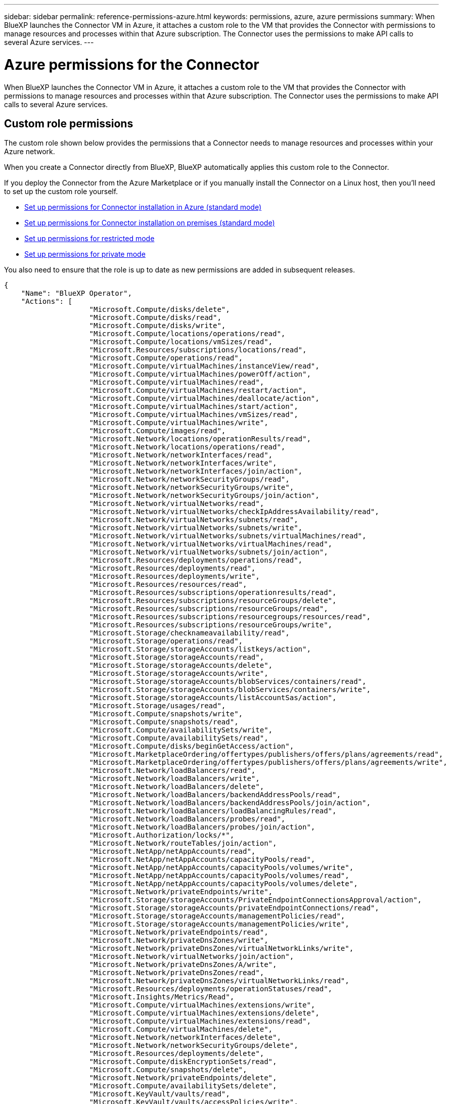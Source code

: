 ---
sidebar: sidebar
permalink: reference-permissions-azure.html
keywords: permissions, azure, azure permissions
summary: When BlueXP launches the Connector VM in Azure, it attaches a custom role to the VM that provides the Connector with permissions to manage resources and processes within that Azure subscription. The Connector uses the permissions to make API calls to several Azure services.
---

= Azure permissions for the Connector
:hardbreaks:
:nofooter:
:icons: font
:linkattrs:
:imagesdir: ./media/

[.lead]
When BlueXP launches the Connector VM in Azure, it attaches a custom role to the VM that provides the Connector with permissions to manage resources and processes within that Azure subscription. The Connector uses the permissions to make API calls to several Azure services.

== Custom role permissions

The custom role shown below provides the permissions that a Connector needs to manage resources and processes within your Azure network.

When you create a Connector directly from BlueXP, BlueXP automatically applies this custom role to the Connector.

If you deploy the Connector from the Azure Marketplace or if you manually install the Connector on a Linux host, then you'll need to set up the custom role yourself.

* link:task-set-up-permissions-azure.html[Set up permissions for Connector installation in Azure (standard mode)]
* link:task-set-up-permissions-on-prem.html[Set up permissions for Connector installation on premises (standard mode)]
* link:task-prepare-restricted-mode.html#prepare-cloud-permissions[Set up permissions for restricted mode]
* https://review.docs.netapp.com/us-en/cloud-manager-setup-admin_feb-2022-modes/task-prepare-private-mode.html#prepare-cloud-permissions[Set up permissions for private mode]

You also need to ensure that the role is up to date as new permissions are added in subsequent releases.

[source,json]
{
    "Name": "BlueXP Operator",
    "Actions": [
                    "Microsoft.Compute/disks/delete",
                    "Microsoft.Compute/disks/read",
                    "Microsoft.Compute/disks/write",
                    "Microsoft.Compute/locations/operations/read",
                    "Microsoft.Compute/locations/vmSizes/read",
                    "Microsoft.Resources/subscriptions/locations/read",
                    "Microsoft.Compute/operations/read",
                    "Microsoft.Compute/virtualMachines/instanceView/read",
                    "Microsoft.Compute/virtualMachines/powerOff/action",
                    "Microsoft.Compute/virtualMachines/read",
                    "Microsoft.Compute/virtualMachines/restart/action",
                    "Microsoft.Compute/virtualMachines/deallocate/action",
                    "Microsoft.Compute/virtualMachines/start/action",
                    "Microsoft.Compute/virtualMachines/vmSizes/read",
                    "Microsoft.Compute/virtualMachines/write",
                    "Microsoft.Compute/images/read",
                    "Microsoft.Network/locations/operationResults/read",
                    "Microsoft.Network/locations/operations/read",
                    "Microsoft.Network/networkInterfaces/read",
                    "Microsoft.Network/networkInterfaces/write",
                    "Microsoft.Network/networkInterfaces/join/action",
                    "Microsoft.Network/networkSecurityGroups/read",
                    "Microsoft.Network/networkSecurityGroups/write",
                    "Microsoft.Network/networkSecurityGroups/join/action",
                    "Microsoft.Network/virtualNetworks/read",
                    "Microsoft.Network/virtualNetworks/checkIpAddressAvailability/read",
                    "Microsoft.Network/virtualNetworks/subnets/read",
                    "Microsoft.Network/virtualNetworks/subnets/write",
                    "Microsoft.Network/virtualNetworks/subnets/virtualMachines/read",
                    "Microsoft.Network/virtualNetworks/virtualMachines/read",
                    "Microsoft.Network/virtualNetworks/subnets/join/action",
                    "Microsoft.Resources/deployments/operations/read",
                    "Microsoft.Resources/deployments/read",
                    "Microsoft.Resources/deployments/write",
                    "Microsoft.Resources/resources/read",
                    "Microsoft.Resources/subscriptions/operationresults/read",
                    "Microsoft.Resources/subscriptions/resourceGroups/delete",
                    "Microsoft.Resources/subscriptions/resourceGroups/read",
                    "Microsoft.Resources/subscriptions/resourcegroups/resources/read",
                    "Microsoft.Resources/subscriptions/resourceGroups/write",
                    "Microsoft.Storage/checknameavailability/read",
                    "Microsoft.Storage/operations/read",
                    "Microsoft.Storage/storageAccounts/listkeys/action",
                    "Microsoft.Storage/storageAccounts/read",
                    "Microsoft.Storage/storageAccounts/delete",
                    "Microsoft.Storage/storageAccounts/write",
                    "Microsoft.Storage/storageAccounts/blobServices/containers/read",
                    "Microsoft.Storage/storageAccounts/blobServices/containers/write",
                    "Microsoft.Storage/storageAccounts/listAccountSas/action",
                    "Microsoft.Storage/usages/read",
                    "Microsoft.Compute/snapshots/write",
                    "Microsoft.Compute/snapshots/read",
                    "Microsoft.Compute/availabilitySets/write",
                    "Microsoft.Compute/availabilitySets/read",
                    "Microsoft.Compute/disks/beginGetAccess/action",
                    "Microsoft.MarketplaceOrdering/offertypes/publishers/offers/plans/agreements/read",
                    "Microsoft.MarketplaceOrdering/offertypes/publishers/offers/plans/agreements/write",
                    "Microsoft.Network/loadBalancers/read",
                    "Microsoft.Network/loadBalancers/write",
                    "Microsoft.Network/loadBalancers/delete",
                    "Microsoft.Network/loadBalancers/backendAddressPools/read",
                    "Microsoft.Network/loadBalancers/backendAddressPools/join/action",
                    "Microsoft.Network/loadBalancers/loadBalancingRules/read",
                    "Microsoft.Network/loadBalancers/probes/read",
                    "Microsoft.Network/loadBalancers/probes/join/action",
                    "Microsoft.Authorization/locks/*",
                    "Microsoft.Network/routeTables/join/action",
                    "Microsoft.NetApp/netAppAccounts/read",
                    "Microsoft.NetApp/netAppAccounts/capacityPools/read",
                    "Microsoft.NetApp/netAppAccounts/capacityPools/volumes/write",
                    "Microsoft.NetApp/netAppAccounts/capacityPools/volumes/read",
                    "Microsoft.NetApp/netAppAccounts/capacityPools/volumes/delete",
                    "Microsoft.Network/privateEndpoints/write",
                    "Microsoft.Storage/storageAccounts/PrivateEndpointConnectionsApproval/action",
                    "Microsoft.Storage/storageAccounts/privateEndpointConnections/read",
                    "Microsoft.Storage/storageAccounts/managementPolicies/read",
                    "Microsoft.Storage/storageAccounts/managementPolicies/write",
                    "Microsoft.Network/privateEndpoints/read",
                    "Microsoft.Network/privateDnsZones/write",
                    "Microsoft.Network/privateDnsZones/virtualNetworkLinks/write",
                    "Microsoft.Network/virtualNetworks/join/action",
                    "Microsoft.Network/privateDnsZones/A/write",
                    "Microsoft.Network/privateDnsZones/read",
                    "Microsoft.Network/privateDnsZones/virtualNetworkLinks/read",
                    "Microsoft.Resources/deployments/operationStatuses/read",
                    "Microsoft.Insights/Metrics/Read",
                    "Microsoft.Compute/virtualMachines/extensions/write",
                    "Microsoft.Compute/virtualMachines/extensions/delete",
                    "Microsoft.Compute/virtualMachines/extensions/read",
                    "Microsoft.Compute/virtualMachines/delete",
                    "Microsoft.Network/networkInterfaces/delete",
                    "Microsoft.Network/networkSecurityGroups/delete",
                    "Microsoft.Resources/deployments/delete",
                    "Microsoft.Compute/diskEncryptionSets/read",
                    "Microsoft.Compute/snapshots/delete",
                    "Microsoft.Network/privateEndpoints/delete",
                    "Microsoft.Compute/availabilitySets/delete",
                    "Microsoft.KeyVault/vaults/read",
                    "Microsoft.KeyVault/vaults/accessPolicies/write",
                    "Microsoft.Compute/diskEncryptionSets/write",
                    "Microsoft.KeyVault/vaults/deploy/action",
                    "Microsoft.Compute/diskEncryptionSets/delete",
                    "Microsoft.Resources/tags/read",
                    "Microsoft.Resources/tags/write",
                    "Microsoft.Resources/tags/delete",
                    "Microsoft.Network/applicationSecurityGroups/write",
                    "Microsoft.Network/applicationSecurityGroups/read",
                    "Microsoft.Network/applicationSecurityGroups/joinIpConfiguration/action",
                    "Microsoft.Network/networkSecurityGroups/securityRules/write",
                    "Microsoft.Network/applicationSecurityGroups/delete",
                    "Microsoft.Network/networkSecurityGroups/securityRules/delete",
                    "Microsoft.ContainerService/managedClusters/listClusterUserCredential/action",
                    "Microsoft.ContainerService/managedClusters/read",
                    "Microsoft.Synapse/workspaces/write",
                    "Microsoft.Synapse/workspaces/read",
                    "Microsoft.Synapse/workspaces/delete",
                    "Microsoft.Synapse/register/action",
                    "Microsoft.Synapse/checkNameAvailability/action",
                    "Microsoft.Synapse/workspaces/operationStatuses/read",
                    "Microsoft.Synapse/workspaces/firewallRules/read",
                    "Microsoft.Synapse/workspaces/replaceAllIpFirewallRules/action",
                    "Microsoft.Synapse/workspaces/operationResults/read",
                    "Microsoft.Network/publicIPAddresses/delete",
                    "Microsoft.Synapse/workspaces/privateEndpointConnectionsApproval/action",
                    "Microsoft.ManagedIdentity/userAssignedIdentities/assign/action"
    ],
    "NotActions": [],
    "AssignableScopes": [],
    "Description": "BlueXP Permissions",
    "IsCustom": "true"
}

== How Azure permissions are used

The following sections describe how the permissions are used for each NetApp cloud service. This information can be helpful if your corporate policies dictate that permissions are only provided as needed.

=== AppTemplate tags

The Connector makes the following API requests to manage tags on Azure resources when you use the AppTemplate Tagging service:

//tag::app-template-permissions[]
* Microsoft.Resources/resources/read
* Microsoft.Resources/subscriptions/operationresults/read
* Microsoft.Resources/subscriptions/resourceGroups/read
* Microsoft.Resources/subscriptions/resourcegroups/resources/read
* Microsoft.Resources/tags/read
* Microsoft.Resources/tags/write
//end::app-template-permissions[]

=== Azure NetApp Files

The Connector makes the following API requests to manage Azure NetApp Files working environments:

* Microsoft.NetApp/netAppAccounts/read
* Microsoft.NetApp/netAppAccounts/capacityPools/read
* Microsoft.NetApp/netAppAccounts/capacityPools/volumes/write
* Microsoft.NetApp/netAppAccounts/capacityPools/volumes/read
* Microsoft.NetApp/netAppAccounts/capacityPools/volumes/delete

=== Cloud Backup

The Connector makes the following API requests for backup and restore operations:

//tag::backup-permissions[]
* Microsoft.Compute/virtualMachines/read
* Microsoft.Compute/virtualMachines/start/action
* Microsoft.Compute/virtualMachines/deallocate/action
* Microsoft.Storage/storageAccounts/listkeys/action
* Microsoft.Storage/storageAccounts/read
* Microsoft.Storage/storageAccounts/write
* Microsoft.Storage/storageAccounts/blobServices/containers/read
* Microsoft.Storage/storageAccounts/listAccountSas/action
* Microsoft.KeyVault/vaults/read
* Microsoft.KeyVault/vaults/accessPolicies/write
* Microsoft.Network/networkInterfaces/read
* Microsoft.Resources/subscriptions/locations/read
* Microsoft.Network/virtualNetworks/read
* Microsoft.Network/virtualNetworks/subnets/read
* Microsoft.Resources/subscriptions/resourceGroups/read
* Microsoft.Resources/subscriptions/resourcegroups/resources/read
* Microsoft.Resources/subscriptions/resourceGroups/write
* Microsoft.Authorization/locks/*
* Microsoft.Network/privateEndpoints/write
* Microsoft.Network/privateEndpoints/read
* Microsoft.Network/privateDnsZones/virtualNetworkLinks/write
* Microsoft.Network/virtualNetworks/join/action
* Microsoft.Network/privateDnsZones/A/write
* Microsoft.Network/privateDnsZones/read
* Microsoft.Network/privateDnsZones/virtualNetworkLinks/read
* Microsoft.Compute/virtualMachines/extensions/delete
* Microsoft.Compute/virtualMachines/delete
* Microsoft.Network/networkInterfaces/delete
* Microsoft.Network/networkSecurityGroups/delete
* Microsoft.Resources/deployments/delete
* Microsoft.Network/publicIPAddresses/delete
* Microsoft.Storage/storageAccounts/blobServices/containers/write
* Microsoft.ManagedIdentity/userAssignedIdentities/assign/action
//end::backup-permissions[]

The Connector makes the following API requests when you use the Search & Restore functionality:

//tag::backup-search-restore-permissions[]
* Microsoft.Synapse/workspaces/write
* Microsoft.Synapse/workspaces/read
* Microsoft.Synapse/workspaces/delete
* Microsoft.Synapse/register/action
* Microsoft.Synapse/checkNameAvailability/action
* Microsoft.Synapse/workspaces/operationStatuses/read
* Microsoft.Synapse/workspaces/firewallRules/read
* Microsoft.Synapse/workspaces/replaceAllIpFirewallRules/action
* Microsoft.Synapse/workspaces/operationResults/read
* Microsoft.Synapse/workspaces/privateEndpointConnectionsApproval/action
//end::backup-search-restore-permissions[]

=== Cloud Data Sense

The Connector makes the following API requests when you use Cloud Data Sense.

//tag::data-sense-permissions[]
[cols=3*,options="header"]
|===

| Action
| Used for set up?
| Used for daily operations?

| Microsoft.Compute/locations/operations/read | Yes | Yes
| Microsoft.Compute/locations/vmSizes/read | Yes | Yes
| Microsoft.Compute/operations/read | Yes | Yes
| Microsoft.Compute/virtualMachines/instanceView/read | Yes | Yes
| Microsoft.Compute/virtualMachines/powerOff/action | Yes | No
| Microsoft.Compute/virtualMachines/read | Yes | Yes
| Microsoft.Compute/virtualMachines/restart/action | Yes | No
| Microsoft.Compute/virtualMachines/start/action | Yes | No
| Microsoft.Compute/virtualMachines/vmSizes/read | No | Yes
| Microsoft.Compute/virtualMachines/write | Yes | No
| Microsoft.Compute/images/read | Yes | Yes
| Microsoft.Compute/disks/delete | Yes | No
| Microsoft.Compute/disks/read | Yes | Yes
| Microsoft.Compute/disks/write | Yes | No
| Microsoft.Storage/checknameavailability/read | Yes | Yes
| Microsoft.Storage/operations/read | Yes | Yes
| Microsoft.Storage/storageAccounts/listkeys/action | Yes | No
| Microsoft.Storage/storageAccounts/read | Yes | Yes
| Microsoft.Storage/storageAccounts/write | Yes | No
| Microsoft.Storage/storageAccounts/delete | No | Yes
| Microsoft.Storage/storageAccounts/blobServices/containers/read | Yes | Yes
| Microsoft.Network/networkInterfaces/read | Yes | Yes
| Microsoft.Network/networkInterfaces/write | Yes | No
| Microsoft.Network/networkInterfaces/join/action | Yes | No
| Microsoft.Network/networkSecurityGroups/read | Yes | Yes
| Microsoft.Network/networkSecurityGroups/write | Yes | No
| Microsoft.Resources/subscriptions/locations/read | Yes | Yes
| Microsoft.Network/locations/operationResults/read | Yes | Yes
| Microsoft.Network/locations/operations/read | Yes | Yes
| Microsoft.Network/virtualNetworks/read | Yes | Yes
| Microsoft.Network/virtualNetworks/checkIpAddressAvailability/read | Yes | Yes
| Microsoft.Network/virtualNetworks/subnets/read | Yes | Yes
| Microsoft.Network/virtualNetworks/subnets/virtualMachines/read | Yes | Yes
| Microsoft.Network/virtualNetworks/virtualMachines/read | Yes | Yes
| Microsoft.Network/virtualNetworks/subnets/join/action | Yes | No
| Microsoft.Network/virtualNetworks/subnets/write | Yes | No
| Microsoft.Network/routeTables/join/action | Yes | No
| Microsoft.Resources/deployments/operations/read | Yes | Yes
| Microsoft.Resources/deployments/read | Yes | Yes
| Microsoft.Resources/deployments/write | Yes | No
| Microsoft.Resources/resources/read | Yes | Yes
| Microsoft.Resources/subscriptions/operationresults/read | Yes | Yes
| Microsoft.Resources/subscriptions/resourceGroups/delete | Yes | No
| Microsoft.Resources/subscriptions/resourceGroups/read | Yes | Yes
| Microsoft.Resources/subscriptions/resourcegroups/resources/read | Yes | Yes
| Microsoft.Resources/subscriptions/resourceGroups/write | Yes | No

|===
//tag::data-sense-permissions[]

=== Cloud Tiering

The Connector makes the following API requests when you set up Cloud Tiering.

//tag::tiering-permissions-setup[]
* Microsoft.Storage/storageAccounts/listkeys/action
* Microsoft.Resources/subscriptions/resourceGroups/read
* Microsoft.Resources/subscriptions/locations/read
//end::tiering-permissions-setup[]

The Connector makes the following API requests for daily operations.

//tag::tiering-permissions-operations[]
* Microsoft.Storage/storageAccounts/blobServices/containers/read
* Microsoft.Storage/storageAccounts/blobServices/containers/write
* Microsoft.Storage/storageAccounts/managementPolicies/read
* Microsoft.Storage/storageAccounts/managementPolicies/write
* Microsoft.Storage/storageAccounts/read
//end::tiering-permissions-operations[]

=== Cloud Volumes ONTAP

The Connector makes the following API requests to deploy and manage Cloud Volumes ONTAP in Azure.

[cols=5*,options="header"]
|===

| Purpose
| Action
| Used for deployment?
| Used for daily operations?
| Used for deletion?

.14+| Create and manage VMs
| Microsoft.Compute/locations/operations/read | Yes | Yes | No
| Microsoft.Compute/locations/vmSizes/read | Yes | Yes | No
| Microsoft.Resources/subscriptions/locations/read | Yes | No | No
| Microsoft.Compute/operations/read | Yes | Yes | No
| Microsoft.Compute/virtualMachines/instanceView/read | Yes | Yes | No
| Microsoft.Compute/virtualMachines/powerOff/action | Yes | Yes | No
| Microsoft.Compute/virtualMachines/read | Yes | Yes | No
| Microsoft.Compute/virtualMachines/restart/action | Yes | Yes | No
| Microsoft.Compute/virtualMachines/start/action | Yes | Yes | No
| Microsoft.Compute/virtualMachines/deallocate/action | No | Yes | Yes
| Microsoft.Compute/virtualMachines/vmSizes/read | No | Yes | No
| Microsoft.Compute/virtualMachines/write | Yes | Yes | No
| Microsoft.Compute/virtualMachines/delete | Yes | Yes | Yes
| Microsoft.Resources/deployments/delete | Yes | No | No

| Enable deployment from a VHD
| Microsoft.Compute/images/read | Yes | No | No

.4+| Create and manage network interfaces in the target subnet
| Microsoft.Network/networkInterfaces/read | Yes | Yes | No
| Microsoft.Network/networkInterfaces/write | Yes | Yes | No
| Microsoft.Network/networkInterfaces/join/action | Yes | Yes | No
| Microsoft.Network/networkInterfaces/delete | Yes | Yes | No

.4+| Create and manage network security groups
| Microsoft.Network/networkSecurityGroups/read | Yes | Yes | No
| Microsoft.Network/networkSecurityGroups/write | Yes | Yes | No
| Microsoft.Network/networkSecurityGroups/join/action | Yes | No | No
| Microsoft.Network/networkSecurityGroups/delete | No | Yes | Yes

.8+| Get network information about regions, the target VNet and subnet, and add the VMs to VNets
| Microsoft.Network/locations/operationResults/read | Yes | Yes | No
| Microsoft.Network/locations/operations/read | Yes | Yes | No
| Microsoft.Network/virtualNetworks/read | Yes | No | No
| Microsoft.Network/virtualNetworks/checkIpAddressAvailability/read | Yes | No | No
| Microsoft.Network/virtualNetworks/subnets/read | Yes | Yes | No
| Microsoft.Network/virtualNetworks/subnets/virtualMachines/read | Yes | Yes | No
| Microsoft.Network/virtualNetworks/virtualMachines/read | Yes | Yes | No
| Microsoft.Network/virtualNetworks/subnets/join/action | Yes | Yes | No

.9+| Create and manage resource groups
| Microsoft.Resources/deployments/operations/read | Yes | Yes | No
| Microsoft.Resources/deployments/read | Yes | Yes | No
| Microsoft.Resources/deployments/write | Yes | Yes | No
| Microsoft.Resources/resources/read | Yes | Yes | No
| Microsoft.Resources/subscriptions/operationresults/read | Yes | Yes | No
| Microsoft.Resources/subscriptions/resourceGroups/delete | Yes | Yes | Yes
| Microsoft.Resources/subscriptions/resourceGroups/read | No | Yes | No
| Microsoft.Resources/subscriptions/resourcegroups/resources/read | Yes | Yes | No
| Microsoft.Resources/subscriptions/resourceGroups/write | Yes | Yes | No

.10+| Manage Azure storage accounts and disks
| Microsoft.Compute/disks/read | Yes | Yes | Yes
| Microsoft.Compute/disks/write | Yes | Yes | No
| Microsoft.Compute/disks/delete | Yes | Yes | Yes
| Microsoft.Storage/checknameavailability/read | Yes | Yes | No
| Microsoft.Storage/operations/read | Yes | Yes | No
| Microsoft.Storage/storageAccounts/listkeys/action | Yes | Yes | No
| Microsoft.Storage/storageAccounts/read | Yes | Yes | No
| Microsoft.Storage/storageAccounts/delete | No | Yes | Yes
| Microsoft.Storage/storageAccounts/write | Yes | Yes | No
| Microsoft.Storage/usages/read | No | Yes | No

.3+| Enable backups to Blob storage and encryption of storage accounts
| Microsoft.Storage/storageAccounts/blobServices/containers/read | Yes | Yes | No
| Microsoft.KeyVault/vaults/read | Yes | Yes | No
| Microsoft.KeyVault/vaults/accessPolicies/write | Yes | Yes | No

.2+| Enable VNet service endpoints for data tiering
| Microsoft.Network/virtualNetworks/subnets/write | Yes | Yes | No
| Microsoft.Network/routeTables/join/action | Yes | Yes | No

.4+| Create and manage Azure managed snapshots
| Microsoft.Compute/snapshots/write | Yes | Yes | No
| Microsoft.Compute/snapshots/read | Yes | Yes | No
| Microsoft.Compute/snapshots/delete | No | Yes | Yes
| Microsoft.Compute/disks/beginGetAccess/action | No | Yes | No

.2+| Create and manage availability sets
| Microsoft.Compute/availabilitySets/write | Yes | No | No
| Microsoft.Compute/availabilitySets/read | Yes | No | No

.2+| Enable programmatic deployments from the marketplace
| Microsoft.MarketplaceOrdering/offertypes/publishers/offers/plans/agreements/read | Yes | No | No
| Microsoft.MarketplaceOrdering/offertypes/publishers/offers/plans/agreements/write | Yes | Yes | No

.8+| Manage a load balancer for HA pairs
| Microsoft.Network/loadBalancers/read | Yes | Yes | No
| Microsoft.Network/loadBalancers/write | Yes | No | No
| Microsoft.Network/loadBalancers/delete | No | Yes | Yes
| Microsoft.Network/loadBalancers/backendAddressPools/read | Yes | No | No
| Microsoft.Network/loadBalancers/backendAddressPools/join/action | Yes | No | No
| Microsoft.Network/loadBalancers/loadBalancingRules/read | Yes | No | No
| Microsoft.Network/loadBalancers/probes/read | Yes | No | No
| Microsoft.Network/loadBalancers/probes/join/action | Yes | No | No

| Enable management of locks on Azure disks
| Microsoft.Authorization/locks/* | Yes | Yes | No

.10+| Enable private endpoints for HA pairs when there's no connectivity outside the subnet
| Microsoft.Network/privateEndpoints/write | Yes | Yes | No
| Microsoft.Storage/storageAccounts/PrivateEndpointConnectionsApproval/action | Yes | No | No
| Microsoft.Storage/storageAccounts/privateEndpointConnections/read | Yes | Yes | Yes
| Microsoft.Network/privateEndpoints/read | Yes | Yes | Yes
| Microsoft.Network/privateDnsZones/write | Yes | Yes | No
| Microsoft.Network/privateDnsZones/virtualNetworkLinks/write | Yes | Yes | No
| Microsoft.Network/virtualNetworks/join/action | Yes | Yes | No
| Microsoft.Network/privateDnsZones/A/write | Yes | Yes | No
| Microsoft.Network/privateDnsZones/read | Yes | Yes | No
| Microsoft.Network/privateDnsZones/virtualNetworkLinks/read | Yes | Yes | No

| Required for some VM deployments, depending on the underlying physical hardware
| Microsoft.Resources/deployments/operationStatuses/read | Yes | Yes | No

.2+| Remove resources from a resource group in case of deployment failure or deletion
| Microsoft.Network/privateEndpoints/delete | Yes | Yes | No
| Microsoft.Compute/availabilitySets/delete | Yes | Yes | No

.4+| Enable the use of customer-managed encryption keys when using the API
| Microsoft.Compute/diskEncryptionSets/read | Yes | Yes | Yes
| Microsoft.Compute/diskEncryptionSets/write | Yes | Yes | No
| Microsoft.KeyVault/vaults/deploy/action | Yes | No | No
| Microsoft.Compute/diskEncryptionSets/delete | Yes | Yes | Yes

.6+| Configure an application security group for an HA pair to isolate the HA interconnect and cluster network NICs
| Microsoft.Network/applicationSecurityGroups/write | No | Yes | No
| Microsoft.Network/applicationSecurityGroups/read | No | Yes | No
| Microsoft.Network/applicationSecurityGroups/joinIpConfiguration/action | No | Yes | No
| Microsoft.Network/networkSecurityGroups/securityRules/write | Yes | Yes | No
| Microsoft.Network/applicationSecurityGroups/delete | No | Yes | Yes
| Microsoft.Network/networkSecurityGroups/securityRules/delete | No | Yes | Yes

.3+| Read, write, and delete tags associated with Cloud Volumes ONTAP resources
| Microsoft.Resources/tags/read | No | Yes | No
| Microsoft.Resources/tags/write | Yes | Yes | No
| Microsoft.Resources/tags/delete | Yes | No | No

| Encrypt storage accounts during creation
| Microsoft.ManagedIdentity/userAssignedIdentities/assign/action | Yes | Yes | No

|===

=== Global File Cache

The Connector makes the following API requests when you use Global File Cache:

//tag::gfc-permissions[]
* Microsoft.Insights/Metrics/Read
* Microsoft.Compute/virtualMachines/extensions/write
* Microsoft.Compute/virtualMachines/extensions/read
* Microsoft.Compute/virtualMachines/extensions/delete
* Microsoft.Compute/virtualMachines/delete
* Microsoft.Network/networkInterfaces/delete
* Microsoft.Network/networkSecurityGroups/delete
* Microsoft.Resources/deployments/delete
//end::gfc-permissions[]

=== Kubernetes

The Connector makes the following API requests to discover and manage clusters running in Azure Kubernetes Service (AKS):

//tag::kubernetes-permissions[]
* Microsoft.Compute/virtualMachines/read
* Microsoft.Resources/subscriptions/locations/read
* Microsoft.Resources/subscriptions/operationresults/read
* Microsoft.Resources/subscriptions/resourceGroups/read
* Microsoft.Resources/subscriptions/resourcegroups/resources/read
* Microsoft.ContainerService/managedClusters/read
* Microsoft.ContainerService/managedClusters/listClusterUserCredential/action
//end::kubernetes-permissions[]

== Change log

As permissions are added and removed, we'll note them in the sections below.

=== 5 January, 2023

The following permissions were added to the JSON policy:

* Microsoft.Storage/storageAccounts/listAccountSas/action
* Microsoft.Synapse/workspaces/privateEndpointConnectionsApproval/action
+
These permissions are required for Cloud Backup.

* Microsoft.Network/loadBalancers/backendAddressPools/join/action
+
This permission is required for Cloud Volumes ONTAP deployment.

=== 1 December, 2022

The following permissions were added to the JSON policy:

* Microsoft.Storage/storageAccounts/blobServices/containers/write
+
This permission is required for Cloud Backup and Cloud Tiering.

* Microsoft.Network/publicIPAddresses/delete
+
This permissions is required for Cloud Backup.

The following permissions were removed from the JSON policy because they are no longer required:

* Microsoft.Compute/images/write
* Microsoft.Network/loadBalancers/frontendIPConfigurations/read
* Microsoft.Storage/storageAccounts/regeneratekey/action
